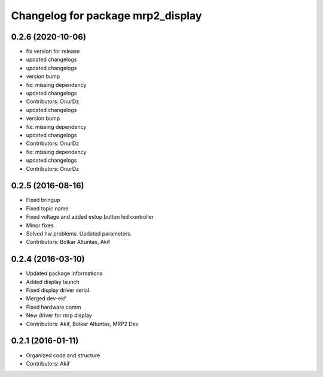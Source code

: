 ^^^^^^^^^^^^^^^^^^^^^^^^^^^^^^^^^^
Changelog for package mrp2_display
^^^^^^^^^^^^^^^^^^^^^^^^^^^^^^^^^^

0.2.6 (2020-10-06)
------------------
* fix version for release
* updated changelogs
* updated changelogs
* version bump
* fix: missing dependency
* updated changelogs
* Contributors: OnurDz

* updated changelogs
* version bump
* fix: missing dependency
* updated changelogs
* Contributors: OnurDz

* fix: missing dependency
* updated changelogs
* Contributors: OnurDz

0.2.5 (2016-08-16)
------------------
* Fixed bringup
* Fixed topic name
* Fixed voltage and added estop button led controller
* Minor fixes
* Solved hw problems. Updated parameters.
* Contributors: Bolkar Altuntas, Akif

0.2.4 (2016-03-10)
------------------
* Updated package informations
* Added display launch
* Fixed display driver serial.
* Merged dev-ekf
* Fixed hardware comm
* New driver for mrp display
* Contributors: Akif, Bolkar Altuntas, MRP2 Dev

0.2.1 (2016-01-11)
------------------
* Organized code and structure
* Contributors: Akif
